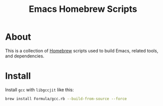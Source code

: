 #+TITLE: Emacs Homebrew Scripts

* About

This is a collection of [[https://brew.sh/][Homebrew]] scripts used to build Emacs, related tools, and dependencies.

* Install

Install =gcc= with =libgccjit= like this:

#+begin_src sh
brew install Formula/gcc.rb --build-from-source --force
#+end_src
